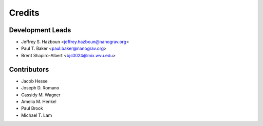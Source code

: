 =======
Credits
=======

Development Leads
-----------------

* Jeffrey S. Hazboun <jeffrey.hazboun@nanograv.org>
* Paul T. Baker <paul.baker@nanograv.org>
* Brent Shapiro-Albert <bjs0024@mix.wvu.edu>

Contributors
------------

* Jacob Hesse
* Joseph D. Romano
* Cassidy M. Wagner
* Amelia M. Henkel
* Paul Brook
* Michael T. Lam
